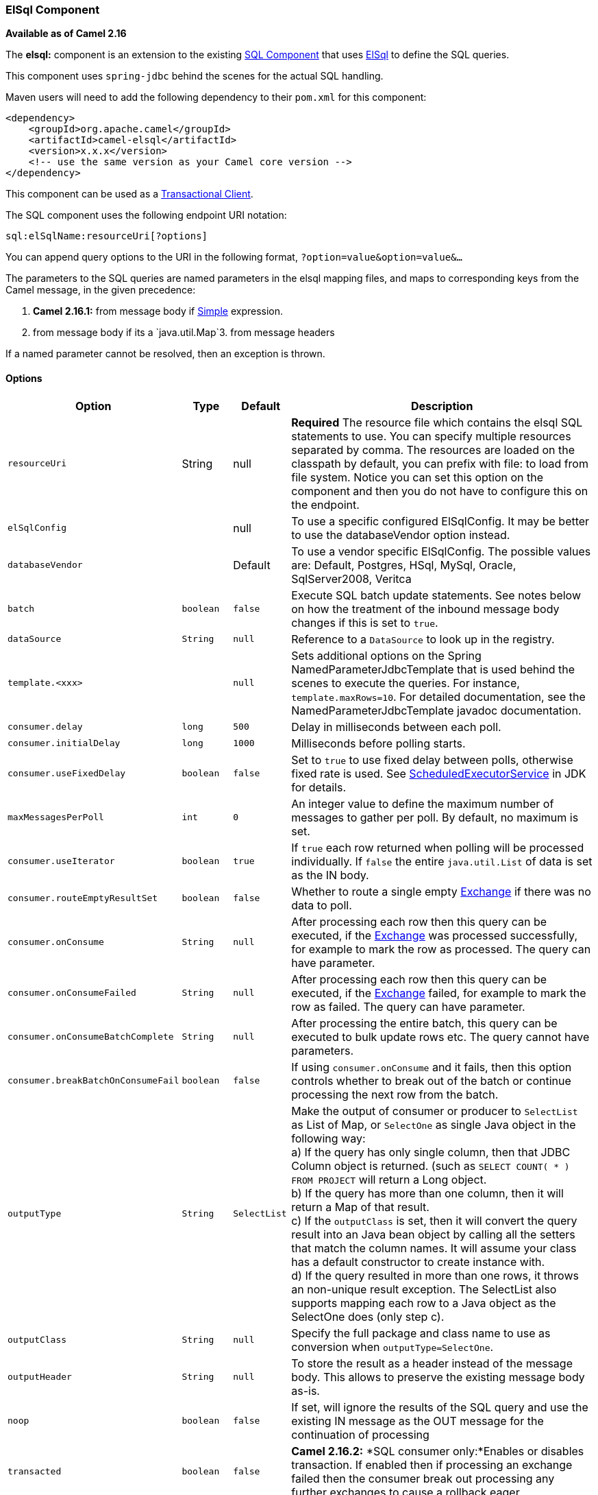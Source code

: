 [[ElSql-ElSqlComponent]]
ElSql Component
~~~~~~~~~~~~~~~

*Available as of Camel 2.16*

The *elsql:* component is an extension to the existing
link:sql-component.html[SQL Component] that uses
https://github.com/OpenGamma/ElSql[ElSql] to define the SQL queries. 

This component uses `spring-jdbc` behind the scenes for the actual SQL
handling.

Maven users will need to add the following dependency to their `pom.xml`
for this component:

[source,xml]
------------------------------------------------------------
<dependency>
    <groupId>org.apache.camel</groupId>
    <artifactId>camel-elsql</artifactId>
    <version>x.x.x</version>
    <!-- use the same version as your Camel core version -->
</dependency>
------------------------------------------------------------

[Info]
====
This component can be used as a
http://camel.apache.org/transactional-client.html[Transactional Client].
====

The SQL component uses the following endpoint URI notation:

[source,java]
-----------------------------------
sql:elSqlName:resourceUri[?options]
-----------------------------------

You can append query options to the URI in the following
format, `?option=value&option=value&...`

The parameters to the SQL queries are named parameters in the elsql
mapping files, and maps to corresponding keys from the Camel message, in
the given precedence:

1. *Camel 2.16.1:* from message body if link:simple.html[Simple]
expression.

2. from message body if its a `java.util.Map`3. from message headers

If a named parameter cannot be resolved, then an exception is thrown.

[[ElSql-Options]]
Options
^^^^^^^

[width="100%",cols="10%,10%,10%,70%",options="header",]
|=======================================================================
|Option |Type |Default |Description

|`resourceUri` |String |null |*Required* The resource file which contains the elsql SQL statements to
use. You can specify multiple resources separated by comma. The
resources are loaded on the classpath by default, you can prefix with
file: to load from file system. Notice you can set this option on the
component and then you do not have to configure this on the endpoint.

|`elSqlConfig` |  | null |To use a specific configured ElSqlConfig. It may be better to use the
databaseVendor option instead.

|`databaseVendor` |  | Default |To use a vendor specific ElSqlConfig. The possible values are: Default,
Postgres, HSql, MySql, Oracle, SqlServer2008, Veritca

|`batch` |`boolean` |`false` |Execute SQL batch update statements. See notes below on how the
treatment of the inbound message body changes if this is set to `true`.

|`dataSource` |`String` |`null` |Reference to a `DataSource` to look up in the registry.

|`template.<xxx>` |  | `null` |Sets additional options on the Spring NamedParameterJdbcTemplate that is
used behind the scenes to execute the queries. For instance,
`template.maxRows=10`. For detailed documentation, see the
NamedParameterJdbcTemplate javadoc documentation.

|`consumer.delay` |`long` |`500` |Delay in milliseconds between each poll.

|`consumer.initialDelay` |`long` |`1000` |Milliseconds before polling starts.

|`consumer.useFixedDelay` |`boolean` |`false` |Set to `true` to use fixed delay between polls, otherwise fixed rate is
used. See
http://java.sun.com/j2se/1.5.0/docs/api/java/util/concurrent/ScheduledExecutorService.html[ScheduledExecutorService]
in JDK for details.

|`maxMessagesPerPoll` |`int` |`0` |An integer value to define the maximum number of messages to gather per
poll. By default, no maximum is set.

|`consumer.useIterator` |`boolean` |`true` |If `true` each row returned when polling will be processed individually.
If `false` the entire `java.util.List` of data is set as the IN body.

|`consumer.routeEmptyResultSet` |`boolean` |`false` |Whether to route a single empty link:exchange.html[Exchange] if there
was no data to poll.

|`consumer.onConsume` |`String` |`null` |After processing each row then this query can be executed, if the
link:exchange.html[Exchange] was processed successfully, for example to
mark the row as processed. The query can have parameter.

|`consumer.onConsumeFailed` |`String` |`null` |After processing each row then this query can be executed, if the
link:exchange.html[Exchange] failed, for example to mark the row as
failed. The query can have parameter.

|`consumer.onConsumeBatchComplete` |`String` |`null` |After processing the entire batch, this query can be executed to bulk
update rows etc. The query cannot have parameters.

|`consumer.breakBatchOnConsumeFail` |`boolean` |`false` |If using `consumer.onConsume` and it fails, then this option controls
whether to break out of the batch or continue processing the next row
from the batch.

|`outputType` |`String` |`SelectList` |Make the output of consumer or producer to `SelectList` as List of Map,
or `SelectOne` as single Java object in the following way: +
 a) If the query has only single column, then that JDBC Column object is
returned. (such as `SELECT COUNT( * ) FROM PROJECT` will return a Long
object. +
 b) If the query has more than one column, then it will return a Map of
that result. +
 c) If the `outputClass` is set, then it will convert the query result
into an Java bean object by calling all the setters that match the
column names. It will assume your class has a default constructor to
create instance with. +
 d) If the query resulted in more than one rows, it throws an non-unique
result exception.
The SelectList also supports mapping each row to a Java object as the
SelectOne does (only step c).

|`outputClass` |`String` |`null` |Specify the full package and class name to use as conversion when
`outputType=SelectOne`.

|`outputHeader` |`String` |`null` |To store the result as a header instead of the message body. This allows
to preserve the existing message body as-is.

|`noop` |`boolean` |`false` |If set, will ignore the results of the SQL query and use the existing IN
message as the OUT message for the continuation of processing

|`transacted` |`boolean` |`false` |*Camel 2.16.2:* *SQL consumer only:*Enables or disables transaction. If
enabled then if processing an exchange failed then the consumer break
out processing any further exchanges to cause a rollback eager
|=======================================================================

[[ElSql-Resultofthequery]]
Result of the query
^^^^^^^^^^^^^^^^^^^

For `select` operations, the result is an instance of
`List<Map<String, Object>>` type, as returned by the
JdbcTemplate.queryForList() method. For `update` operations, the result
is the number of updated rows, returned as an `Integer`.

By default, the result is placed in the message body.  If the
outputHeader parameter is set, the result is placed in the header.  This
is an alternative to using a full message enrichment pattern to add
headers, it provides a concise syntax for querying a sequence or some
other small value into a header.  It is convenient to use outputHeader
and outputType together:

[[ElSql-Headervalues]]
Header values
^^^^^^^^^^^^^

When performing `update` operations, the SQL Component stores the update
count in the following message headers:

[width="100%",cols="10%,90%",options="header",]
|=======================================================================
|Header |Description

|`CamelSqlUpdateCount` |The number of rows updated for `update` operations, returned as an
`Integer` object.

|`CamelSqlRowCount` |The number of rows returned for `select` operations, returned as an
`Integer` object.
|=======================================================================

[[ElSql-Sample]]
Sample
++++++

In the given route below, we want to get all the projects from the
projects table. Notice the SQL query has 2 named parameters, :#lic and
:#min.

Camel will then lookup for these parameters from the message body or
message headers. Notice in the example above we set two headers with
constant value +
 for the named parameters:

[source,java]
-----------------------------------------------
   from("direct:projects")
     .setHeader("lic", constant("ASF"))
     .setHeader("min", constant(123))
     .to("elsql:projects:com/foo/orders.elsql")
-----------------------------------------------

And the https://github.com/OpenGamma/ElSql[elsql] mapping file

[source,java]
------------------------------------
@NAME(projects)
  SELECT *
  FROM projects
  WHERE license = :lic AND id > :min
  ORDER BY id
------------------------------------

Though if the message body is a `java.util.Map` then the named
parameters will be taken from the body.

[source,java]
-----------------------------------------------
   from("direct:projects")
     .to("elsql:projects:com/foo/orders.elsql")
-----------------------------------------------

In from Camel 2.16.1 onwards you can use Simple expressions as well,
which allows to use an OGNL like notation on the message body, where it
assumes to have `getLicense` and `getMinimum` methods:

[source,java]
------------------------------------------------------------
@NAME(projects)
  SELECT *
  FROM projects
  WHERE license = :${body.license} AND id > :${body.minimum}
  ORDER BY id
------------------------------------------------------------

[[ElSql-SeeAlso]]
See Also
^^^^^^^^

* link:configuring-camel.html[Configuring Camel]
* link:component.html[Component]
* link:endpoint.html[Endpoint]
* link:getting-started.html[Getting Started]

* link:sql-component.html[SQL Component]
* link:mybatis.html[MyBatis]
* link:jdbc.html[JDBC]

